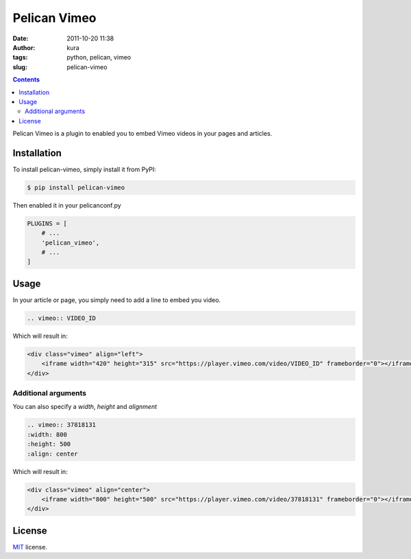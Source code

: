 Pelican Vimeo
##############
:date: 2011-10-20 11:38
:author: kura
:tags: python, pelican, vimeo
:slug: pelican-vimeo

.. contents::
    :backlinks: none

Pelican Vimeo is a plugin to enabled you to embed Vimeo videos in your pages
and articles.

.. image:: https://pypip.in/d/pelican_vimeo/badge.png
    :alt: pelican_vimeo downloads
    :target: https://crate.io/packages/pelican_vimeo

.. image:: https://pypip.in/v/pelican_vimeo/badge.png
    :alt: pelican_vimeo version
    :target: https://crate.io/packages/pelican_vimeo

Installation
============

To install pelican-vimeo, simply install it from PyPI:

.. code-block:: bash

    $ pip install pelican-vimeo

Then enabled it in your pelicanconf.py

.. code-block:: python

    PLUGINS = [
        # ...
        'pelican_vimeo',
        # ...
    ]

Usage
=====

In your article or page, you simply need to add a line to embed you video.

.. code-block:: rst

    .. vimeo:: VIDEO_ID

Which will result in:

.. code-block:: html

    <div class="vimeo" align="left">
        <iframe width="420" height="315" src="https://player.vimeo.com/video/VIDEO_ID" frameborder="0"></iframe>
    </div>

Additional arguments
--------------------

You can also specify a `width`, `height` and `alignment`

.. code-block:: rst

	.. vimeo:: 37818131
        :width: 800
        :height: 500
        :align: center

Which will result in:

.. code-block:: html

    <div class="vimeo" align="center">
        <iframe width="800" height="500" src="https://player.vimeo.com/video/37818131" frameborder="0"></iframe>
    </div>

License
=======

`MIT`_ license.

.. _MIT: http://opensource.org/licenses/MIT
